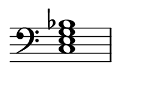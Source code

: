 
\version "2.24.0"

\paper {
  #(set-paper-size "custom")
  paper-width = 30\mm
  paper-height = 20\mm
  indent = 0\mm
  top-margin = 0\mm
  bottom-margin = 0\mm
  left-margin = 2\mm
  right-margin = 2\mm
}

\layout {
  \context {
    \Score
    \omit BarNumber
  }
}

\header {
  tagline = ##f
}

\fixed c, {
  \omit Staff.TimeSignature
  \clef bass
  \chordmode {
    c1:7
  }
}
